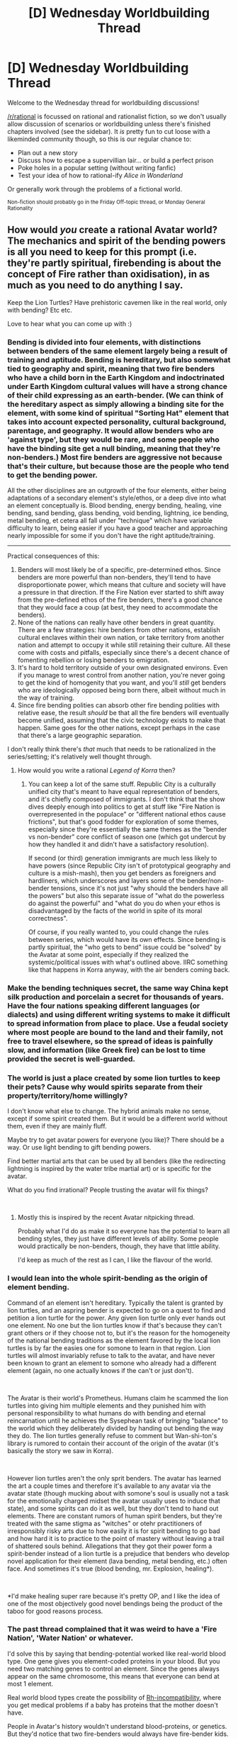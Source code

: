 #+TITLE: [D] Wednesday Worldbuilding Thread

* [D] Wednesday Worldbuilding Thread
:PROPERTIES:
:Author: AutoModerator
:Score: 10
:DateUnix: 1538579210.0
:DateShort: 2018-Oct-03
:END:
Welcome to the Wednesday thread for worldbuilding discussions!

[[/r/rational]] is focussed on rational and rationalist fiction, so we don't usually allow discussion of scenarios or worldbuilding unless there's finished chapters involved (see the sidebar). It /is/ pretty fun to cut loose with a likeminded community though, so this is our regular chance to:

- Plan out a new story
- Discuss how to escape a supervillian lair... or build a perfect prison
- Poke holes in a popular setting (without writing fanfic)
- Test your idea of how to rational-ify /Alice in Wonderland/

Or generally work through the problems of a fictional world.

^{Non-fiction should probably go in the Friday Off-topic thread, or Monday General Rationality}


** How would /you/ create a rational Avatar world? The mechanics and spirit of the bending powers is all you need to keep for this prompt (i.e. they're partly spiritual, firebending is about the concept of Fire rather than oxidisation), in as much as you need to do anything I say.

Keep the Lion Turtles? Have prehistoric cavemen like in the real world, only with bending? Etc etc.

Love to hear what you can come up with :)
:PROPERTIES:
:Author: dinoseen
:Score: 5
:DateUnix: 1538582166.0
:DateShort: 2018-Oct-03
:END:

*** Bending is divided into four elements, with distinctions between benders of the same element largely being a result of training and aptitude. Bending is hereditary, but also somewhat tied to geography and spirit, meaning that two fire benders who have a child born in the Earth Kingdom and indoctrinated under Earth Kingdom cultural values will have a strong chance of their child expressing as an earth-bender. (We can think of the hereditary aspect as simply allowing a binding site for the element, with some kind of spiritual "Sorting Hat" element that takes into account expected personality, cultural background, parentage, and geography. It would allow benders who are 'against type', but they would be rare, and some people who have the binding site get a null binding, meaning that they're non-benders.) Most fire benders are aggressive not because that's their culture, but because those are the people who tend to get the bending power.

All the other disciplines are an outgrowth of the four elements, either being adaptations of a secondary element's style/ethos, or a deep dive into what an element conceptually is. Blood bending, energy bending, healing, vine bending, sand bending, glass bending, void bending, lightning, ice bending, metal bending, et cetera all fall under "technique" which have variable difficulty to learn, being easier if you have a good teacher and approaching nearly impossible for some if you don't have the right aptitude/training.

--------------

Practical consequences of this:

1. Benders will most likely be of a specific, pre-determined ethos. Since benders are more powerful than non-benders, they'll tend to have disproportionate power, which means that culture and society will have a pressure in that direction. If the Fire Nation ever started to shift away from the pre-defined ethos of the fire benders, there's a good chance that they would face a coup (at best, they need to accommodate the benders).
2. None of the nations can really have other benders in great quantity. There are a few strategies: hire benders from other nations, establish cultural enclaves within their own nation, or take territory from another nation and attempt to occupy it while still retaining their culture. All these come with costs and pitfalls, especially since there's a decent chance of fomenting rebellion or losing benders to emigration.
3. It's hard to hold territory outside of your own designated environs. Even if you manage to wrest control from another nation, you're never going to get the kind of homogenity that you want, and you'll /still/ get benders who are ideologically opposed being born there, albeit without much in the way of training.
4. Since fire bending polities can absorb other fire bending polities with relative ease, the result /should/ be that all the fire benders will eventually become unified, assuming that the civic technology exists to make that happen. Same goes for the other nations, except perhaps in the case that there's a large geographic separation.

I don't really think there's /that/ much that needs to be rationalized in the series/setting; it's relatively well thought through.
:PROPERTIES:
:Author: alexanderwales
:Score: 16
:DateUnix: 1538596137.0
:DateShort: 2018-Oct-03
:END:

**** How would you write a rational /Legend of Korra/ then?
:PROPERTIES:
:Author: CouteauBleu
:Score: 2
:DateUnix: 1538823977.0
:DateShort: 2018-Oct-06
:END:

***** You can keep a lot of the same stuff. Republic City is a culturally unified city that's meant to have equal representation of benders, and it's chiefly composed of immigrants. I don't think that the show dives deeply enough into politics to get at stuff like "Fire Nation is overrepresented in the populace" or "different national ethos cause frictions", but that's good fodder for exploration of some themes, especially since they're essentially the same themes as the "bender vs non-bender" core conflict of season one (which got undercut by how they handled it and didn't have a satisfactory resolution).

If second (or third) generation immigrants are much less likely to have powers (since Republic City isn't of prototypical geography and culture is a mish-mash), then you get benders as foreigners and hardliners, which underscores and layers some of the bender/non-bender tensions, since it's not just "why should the benders have all the powers" but also this separate issue of "what do the powerless do against the powerful" and "what do you do when your ethos is disadvantaged by the facts of the world in spite of its moral correctness".

Of course, if you really wanted to, you could change the rules between series, which would have its own effects. Since bending is partly spiritual, the "who gets to bend" issue could be "solved" by the Avatar at some point, especially if they realized the systemic/political issues with what's outlined above. IIRC something like that happens in Korra anyway, with the air benders coming back.
:PROPERTIES:
:Author: alexanderwales
:Score: 5
:DateUnix: 1538867328.0
:DateShort: 2018-Oct-07
:END:


*** Make the bending techniques secret, the same way China kept silk production and porcelain a secret for thousands of years. Have the four nations speaking different languages (or dialects) and using different writing systems to make it difficult to spread information from place to place. Use a feudal society where most people are bound to the land and their family, not free to travel elsewhere, so the spread of ideas is painfully slow, and information (like Greek fire) can be lost to time provided the secret is well-guarded.
:PROPERTIES:
:Author: Norseman2
:Score: 3
:DateUnix: 1538585395.0
:DateShort: 2018-Oct-03
:END:


*** The world is just a place created by some lion turtles to keep their pets? Cause why would spirits separate from their property/territory/home willingly?

I don't know what else to change. The hybrid animals make no sense, except if some spirit created them. But it would be a different world without them, even if they are mainly fluff.

Maybe try to get avatar powers for everyone (you like)? There should be a way. Or use light bending to gift bending powers.

Find better martial arts that can be used by all benders (like the redirecting lightning is inspired by the water tribe martial art) or is specific for the avatar.

What do you find irrational? People trusting the avatar will fix things?

​
:PROPERTIES:
:Author: norax1
:Score: 3
:DateUnix: 1538585595.0
:DateShort: 2018-Oct-03
:END:

**** Mostly this is inspired by the recent Avatar nitpicking thread.

Probably what I'd do as make it so everyone has the potential to learn all bending styles, they just have different levels of ability. Some people would practically be non-benders, though, they have that little ability.

I'd keep as much of the rest as I can, I like the flavour of the world.
:PROPERTIES:
:Author: dinoseen
:Score: 2
:DateUnix: 1538589328.0
:DateShort: 2018-Oct-03
:END:


*** I would lean into the whole spirit-bending as the origin of element bending.

Command of an element isn't hereditary. Typically the talent is granted by lion turtles, and an aspring bender is expected to go on a quest to find and petition a lion turtle for the power. Any given lion turtle only ever hands out one element. No one but the lion turtles know if that's because they can't grant others or if they choose not to, but it's the reason for the homogeneity of the national bending traditions as the element favored by the local lion turtles is by far the easies one for somone to learn in that region. Lion turtles will almost invariably refuse to talk to the avatar, and have never been known to grant an element to somone who already had a different element (again, no one actually knows if the can't or just don't).

​

The Avatar is their world's Prometheus. Humans claim he scammed the lion turtles into giving him multiple elements and they punished him with personal responsibility to what humans do with bending and eternal reincarnation until he achieves the Sysephean task of bringing "balance" to the world which they deliberately divided by handing out bending the way they do. The lion turtles generally refuse to comment but Wan-shi-ton's library is rumored to contain their account of the origin of the avatar (it's basically the story we saw in Korra).

​

However lion turtles aren't the only sprit benders. The avatar has learned the art a couple times and therefore it's available to any avatar via the avatar state (though mucking about with somone's soul is usually not a task for the emotionally charged midset the avatar usually uses to induce that state), and some spirits can do it as well, but they don't tend to hand out elements. There are constant rumors of human spirit benders, but they're treated with the same stigma as "witches" or otehr practitioners of irresponsibly risky arts due to how easily it is for spirit bending to go bad and how hard it is to practice to the point of mastery without leaving a trail of shattered souls behind. Allegations that they got their power form a spirit-bender instead of a lion turtle is a prejudice that benders who develop novel application for their element (lava bending, metal bending, etc.) often face. And sometimes it's true (blood bending, mr. Explosion, healing*).

​

*I'd make healing super rare because it's pretty OP, and I like the idea of one of the most objectively good novel bendings being the product of the taboo for good reasons process.
:PROPERTIES:
:Author: turtleswamp
:Score: 1
:DateUnix: 1538601190.0
:DateShort: 2018-Oct-04
:END:


*** The past thread complained that it was weird to have a 'Fire Nation', 'Water Nation' or whatever.

I'd solve this by saying that bending-potential worked like real-world blood type. One gene gives you element-coded proteins in your blood. But you need two matching genes to control an element. Since the genes always appear on the same chromosome, this means that everyone can bend at most 1 element.

Real world blood types create the possibility of [[https://www.nhlbi.nih.gov/health-topics/rh-incompatibility][Rh-incompatibility]], where you get medical problems if a baby has proteins that the mother doesn't have.

People in Avatar's history wouldn't understand blood-proteins, or genetics. But they'd notice that two fire-benders would always have fire-bender kids. And they'd probably notice that two benders of different types have non-bender kids, plus a bunch of health complications.

That's enough to create some pretty strong taboos and cultural norms.
:PROPERTIES:
:Author: best_cat
:Score: 1
:DateUnix: 1538607761.0
:DateShort: 2018-Oct-04
:END:


** In a fantasy world where the technology is at about the renaissance level from us and (10% of the) people can summon temporarily material from (ectoplasm from) a different dimension/plane [[https://www.reddit.com/r/rational/comments/9g25b6/d_saturday_munchkinry_thread/e619qk1/][(with some limitations detailed here)]] and telekinetically move the summoned stuff. (Personally I want the power difference from magician to warrior be like tank to soldier)

What monsters could there be? And what powers do they have?

They should have an evolutionary path and be somewhat plausible (in that world). Also if possible their powers shouldn't be too different.

For example, some dragon species can summon flames from the dimension/plane that destroys someone elses ectoplasm (material). But they aren't the big apex predators they are in other fantasy settings. They have big wings and light bodies. The biggest species should have a main body about the size of a horse (+ wings). There are cat/dog sized species used as pets (or guard dragons).\\
Pigeon sized dragons (without flames) replaced pigeons.

Fairies can hide temporarily in the other dimension/plane. And are intelligent hand-sized insects with humanish proportions (google winged praying mantis). There are other insects that can do this.

Dryads could be bears/apes that can summon plants.

Goblins are... smart lizards/salamanders/sharks (on land)\\
Also, what type of state should there be? Or you find interesting and would fit the setting? Kings/Queens and Lords/Ladies? Democracies and dictatorships? Just city states like in ancient greek? Communism? I don't plan to write about political stuff or mention it (more than once), but I dislike that all of fantasy has kingdoms as default...

Anyone has ideas how Chimeras, Manticores, Satyrs, Wolpertinger and similiar creatures could happen? I want them, but can't really find a way how to make them without saying a wizard did it. Maybe two creatures got fused using a portal in the other dimension... and somehow survived... and their genes combined (so they can have kids)... somehow... with the help of a wiz- f##k..

Anyhow I'm thankful for any input. Maybe you think they have a different technology path than us. (I just don't want too much chemistry aka explosives or steam power.) Or there should be vulcanos throwing out ectoplasm from the other plane/dimension (that vanishes before it gets back down). Or you have suggestions what the inhabitants would call the ectoplasm/material, creatures, other plane/dimension or I should call it to make clear what the ectoplasm/material does. (Cause all used terms are just placeholders for now.)

Thanks for reading, even if you don't comment :-)
:PROPERTIES:
:Author: norax1
:Score: 2
:DateUnix: 1538584912.0
:DateShort: 2018-Oct-03
:END:

*** How about metal monsters that are pissed at the exploitation of their cousins? (ore)

I think sticking to biological creatures only is needlessly limiting in fantasy.

P.S. I think ectoplasm needs a shorter name. Ether, Pysche, Soulsomethingorother(soulmass? doesn't matter if it's not actually soul related, they don't know that!), but ideally no more than 2 syllables. It's going to be coming up a lot in whatever story features it, and 4 syllables is too long for it not to get annoying in my opinion.
:PROPERTIES:
:Author: dinoseen
:Score: 2
:DateUnix: 1538589497.0
:DateShort: 2018-Oct-03
:END:

**** I was thinking of adding some ghost equivalent. That are to 99% in the other dimension/plane.

Also it seems I didn't make the power clear in this post. Every magician has it's own ectoplasm/material that is in the other plane/dimension. And they can summon it into their world and turning it into iron/steel/water/aluminium/earth/gases. And they can only effect their own ectoplasm via telekinesis.
:PROPERTIES:
:Author: norax1
:Score: 1
:DateUnix: 1538590007.0
:DateShort: 2018-Oct-03
:END:

***** Maybe they sometimes come along for the ride when someone summons their stuff from the other plane. Ectoparasites, sort of, but malicious like demons or something?
:PROPERTIES:
:Author: dinoseen
:Score: 2
:DateUnix: 1538622088.0
:DateShort: 2018-Oct-04
:END:

****** I wouldn't say malicious. They just get kidnapped from their home plane...

Maybe they eat ectoplasm and need to feed on the ectoplasm of wizards... or try to get back through their help...

But I don't know if I want intelligent ectoplasm.

Still maybe some ghost thingies have enough ectoplasm to become natural golems. Or slimes...

I just don't like to anthropomorph rocks... or water... or air... or fire... And those should still follow evolution (meaning there should be small and big ones and with similar different abilities). But creatures that are out of ectoplasm give dragonfire (which destroys ectoplasm) an evolutionary edge.

Still what do those things eat (where do they get their energy). Ghost can probably hount mages (and creatures using ectoplasm) and suck energy from them.

Also no clue why someone should be able to use telekinesis (on their own ectoplasm).

I would need some other things that uses telekinesis.
:PROPERTIES:
:Author: norax1
:Score: 1
:DateUnix: 1538631352.0
:DateShort: 2018-Oct-04
:END:


*** u/CCC_037:
#+begin_quote
  Fairies can hide temporarily in the other dimension/plane. And are intelligent hand-sized insects with humanish proportions (google winged praying mantis). There are other insects that can do this.
#+end_quote

Does this mean that they can bypass a spherical shield (ectoplasmic or not) by cutting through the other plane? Insects that are not stopped by any wall or barrier are going to keep turning up in the strangest places...
:PROPERTIES:
:Author: CCC_037
:Score: 1
:DateUnix: 1538642433.0
:DateShort: 2018-Oct-04
:END:

**** Not ectoplasm walls... i think.

But yeah they can probably bypass most walls.

I think i will include stuff blocking ectoplasm. But that will be rare.

Any idea what to do with that?

Also most homes will let enough insects without superpowers in. (Renaissance tech level)
:PROPERTIES:
:Author: norax1
:Score: 2
:DateUnix: 1538644604.0
:DateShort: 2018-Oct-04
:END:

***** Depends how intelligent your Fae are. If they're human-level intelligence (even only small-child-level) or have poisonous bite or stings, then you have a creature that people do /not/ want to mess with (because they can slip in /underneath your armour/ and bite/sting/stab you).

Outdoors you'll have plenty of insects and indoors fewer - except the Fae which will be in about the same quantities either way. Also, that sealed grain silo isn't all /that/ sealed while they're around.

If they're intelligent or at least trainable, then you have potential for unstoppable spies (with perhaps a magic item for scrying on if they're only trainable).

What do they eat? If they eat ectoplasm then a swarm of them is going to really annoy a wizard (even if any individual one eats only a negligible amount), but at the same time a wizard who knows what he's doing can try to guide a swarm (e.g. towards an enemy's spell) by baiting them with his own ectoplasm, as a kind of targeted dispel.
:PROPERTIES:
:Author: CCC_037
:Score: 1
:DateUnix: 1538645363.0
:DateShort: 2018-Oct-04
:END:

****** They should eat normal food. Probably other insects or small rodents. Or in swarms bigger animals. Their diet is mainly raw meat. To keep some of the myths true.

I don't think anyone wants to deal with the Fae and the Fae are hard to capture.

But nice idea. Maybe someone befriended one Fae and uses it for spycraft and scouting. I don't think there should be a bunch of them spying.

Maybe some pet dragons fire would keep the fae away from human settlements.
:PROPERTIES:
:Author: norax1
:Score: 2
:DateUnix: 1538646438.0
:DateShort: 2018-Oct-04
:END:

******* u/CCC_037:
#+begin_quote
  Their diet is mainly raw meat.
#+end_quote

This is legitimately terrifying. They eat raw meat and can turn up without warning /inside your lungs?/

...yeah. Terrifying.

That, and they should find their way inside carcasses before the creature that killed that carcass gets to the inside thereof - so a hunter kills (say) a deer drags it home, and when he cuts it open a bunch of Fae fly out. This would lead to a belief that they are the spirits of dead animals, and they are treated in accordance with this belief (either honoured or squished depending on the culture).
:PROPERTIES:
:Author: CCC_037
:Score: 1
:DateUnix: 1538647344.0
:DateShort: 2018-Oct-04
:END:

******** Inside lungs... hmm

There is a rule that ectoplasm manifest with a constant pressure. I didn't have a value yet but somewhere between 1.1 atm and 2 atm. And you need to see the space or feel it somehow.

I think lungs can't be targeted. (Also true for mages)

Maybe Fae travel makes them for the travel time very fragil. Or it isn't possible.
:PROPERTIES:
:Author: norax1
:Score: 2
:DateUnix: 1538650618.0
:DateShort: 2018-Oct-04
:END:

********* Or perhaps life in general has an ectoplasmic as well as a physical presence, such that fae (and magic) can't travel through /living/ skin. (Thus, any magic that needs to work inside someone needs to first cut through the skin - which would mean that a stop-the-heart death spell can be delivered via a sword or an arrow but not just tossed about willy-nilly (but a fireball can be tossed about willy-nilly because it doesn't need to work inside the skin))
:PROPERTIES:
:Author: CCC_037
:Score: 2
:DateUnix: 1538652801.0
:DateShort: 2018-Oct-04
:END:

********** Well, most mages hide their unused ectoplasm inside their body, since it can't be bubbled there. (Did you read the linked post at the beginning?)

But if organic matter has a presence in the other plane, why not anorganic matter. I think the other plane should be mostly void and some ectoplasm... maybe some rare monsters.

I think Fae should be kept away by iron (To keep true to the myth). Maybe they have problems with magnetic materials. So most knights and soldiers are protected and villages could have a ring/chain of iron around them. And honestly, who cares about peasants ;-) (still not sure what society should exist)
:PROPERTIES:
:Author: norax1
:Score: 3
:DateUnix: 1538665754.0
:DateShort: 2018-Oct-04
:END:

*********** u/CCC_037:
#+begin_quote
  (Did you read the linked post at the beginning?)
#+end_quote

Yeah, but it was some time ago. I probably don't remember everything.

#+begin_quote
  But if organic matter has a presence in the other plane, why not anorganic matter.
#+end_quote

Not /organic/ matter. /Living/ matter. There's a difference - dead bodies have an ectoplasmic presence that very quickly dissolves to nothing.

#+begin_quote
  Maybe they have problems with magnetic materials.
#+end_quote

That works out very well, yes. (I've come across at least one story that had "cold iron" described as a mistranslation of "iron of the North" i.e. magnetised iron).

#+begin_quote
  And honestly, who cares about peasants
#+end_quote

You've got to keep them safe enough that they can grow the food your knights need. You don't have to treat them well, but it's bad if they all die.
:PROPERTIES:
:Author: CCC_037
:Score: 2
:DateUnix: 1538666424.0
:DateShort: 2018-Oct-04
:END:

************ u/norax1:
#+begin_quote
  Yeah, but it was some time ago. I probably don't remember everything.
#+end_quote

Well, there isn't really any other magic besides ectoplasm.* There are no healing spells or divination or buffs. Only stuff you can make with ectoplasm. Some monsters may have different powers (like fairies or dragons), which should still relate to ectoplasm somehow.

Also ectoplasm doesn't really regenerate. If you lose some, you are weaker forever. So most try to keep their ectoplasm near them, to prevent enemies from bubbling it.

*Well, you could make poison out of ectoplasm and put it on an arrow. Not sure how smart that is, if you could also just use poop or buy poison. Probably good technique against animals/some monsters or people without ectoplasm.

#+begin_quote
  (I've come across at least one story that had "cold iron" described as a mistranslation of "iron of the North" i.e. magnetised iron).
#+end_quote

Some [[https://forum.rpg.net/archive/index.php/t-770739.html][random users in a random forum]] say [[https://en.wikipedia.org/wiki/Rudyard_Kipling][Rudyard Kipling]] invented the cold iron thing and fairies. And I thought it was an old myth or something that was also mentioned there: " it might or might not have something to do with distorted re-re-re-re-tellings of some early iron age people's conflicts with more primitive, still bronze-using cultures."

Which makes the Fae's iron vulnerability less desirable for my story.

#+begin_quote
  You've got to keep them safe enough that they can grow the food your knights need.
#+end_quote

Real knights eat only dragons :-p and can't think farther in the future than to the next battle.

​

#+begin_quote
  /Living/ matter. There's a difference
#+end_quote

The difference would be the steady state of biological reactions. And I don't see how that would be different from any other chemical reactions. (like rusting iron or burning wood or cooking)

We could say it is the biological electricity of the human body. But if that weak thing can stop ectoplasm, what happens if a storm cloud has lightning bolts in it.

So if I think it from the beginning to the end: ectoplasm interacts with electricity somehow. Maybe it stops someones control over it. Or throws it back in the other plane. Now fae would 'fear' magnets cause magnets produce electricity via magnetic induction (not sure about grammar) and that somehow interacts with their abilities, they either lose the ability to travel between planes or get pushed into the other plane.\\
Now if there is some electricity, like with a lighting strike, all mages near it lose their power over ectoplasm for a while. Maybe a second, maybe a minute, depending how far away they are. And mages can't use their ectoplasm if it got hit by lightning for days/weeks. But better than they get hit.

I think that could work. I just can't make a reincarnated millennial the protagonist (He would be overpowered.) Also you couldn't make electric devices with ectoplasm.

I like it, cause I chose ectoplasm as a temporary name cause I thought the magic stuff should act somehow like ghosts if unused. And it is 'proven' ghosts interact with emf sensors. ;-D

Now the only problem is how weak the electricity is, and why in the skin. I could say evolution made animals/monsters have more electricity in their bodies, since it protects from ectoplasm. But I think electricity should be in nerves and muscles. I should research that. But maybe that is why you can still use ectoplasm in somebodies body

It also could 'explain' why you could store/hide all your ectoplasm inside your body (well it is stored in the other plane and can be there compressed all you want). But the next problem is, why you can still use/control it. Maybe some ectoplasm acts like an antenna to your magnetic field and your ectoplasm interacts somehow with your magnetic field. Easier way would be, you just need to step to the side, so the ectoplasm isn't in your body anymore. Still weak explanation. Maybe the telekinesis works differently.

Well, that helped me a lot. Too sad I'm lazy and will never write a story... Maybe I make a post in [[/r/worldbuilding][r/worldbuilding]] and [[/r/magicbuilding][r/magicbuilding]]. On the weekend, maybe
:PROPERTIES:
:Author: norax1
:Score: 2
:DateUnix: 1538670514.0
:DateShort: 2018-Oct-04
:END:

************* u/CCC_037:
#+begin_quote
  There are no healing spells or divination or buffs.
#+end_quote

Eh... there might not be hitpoint regenerating spells, but I'm sure that ectoplasm could be used to hold wounds closed, apply direct pressure and help set broken bones. Buffs? A suit of ectoplasmic armour makes a great defensive buff. And as for divination, well, a /camera obscura/ should be well within the projected tech level...

#+begin_quote
  Also ectoplasm doesn't really regenerate. If you lose some, you are weaker forever.
#+end_quote

Ooooh. Right. Then you do /not/ want things that go around eating the stuff.

#+begin_quote
  Some random users in a random forum say Rudyard Kipling invented the cold iron thing and fairies.
#+end_quote

Further down in the same page, another random user sources Pliny the Elder as stating the use of iron for anti-magic properties (though the link he provided doesn't work). Going from 'iron' to '/cold/ iron' may well have been Kipling, though.

#+begin_quote
  The difference would be the steady state of biological reactions. And I don't see how that would be different from any other chemical reactions. (like rusting iron or burning wood or cooking)
#+end_quote

Does your world have to follow the same rules as ours?

There is a clear difference between living matter and dead matter, in that living matter is capable of self-directed movement and of reacting in various (more or less) intelligent way to stimuli; well, animals, at least. (Perhaps plants don't have an ectoplasmic extension). What (if anything) this difference implies in ectoplasmic terms you can basically decide arbitrarily.

#+begin_quote
  So if I think it from the beginning to the end: ectoplasm interacts with electricity somehow.
#+end_quote

Now, /this/ leads in all sorts of interesting directions.

Imagine a tower - a tall tower, the tallest thing in the area. It is topped with an iron rod, and that rod is connected to half a dozen lines of iron which run all the way down to the ground. Naturally, it attracts lightning like anything. Any mages inside this tower will be completely unable to use any magic at all. So, if you need to keep one prisoner...

#+begin_quote
  But the next problem is, why you can still use/control it.
#+end_quote

Here's a thought. Your body uses a certain amount of electricity; some of it is to regulate your heartbeat. So /your/ ectoplasm is attuned to the beat of /your/ heart; exposing it to another heartbeat disperses raw ectoplasm (but not solid ectoplasm, or at least not immediately). It's not the voltage that stops it. It's the wrongness of the rhythm.

...as an extension of this, a mage whose heart stops and is re-started will lose all access to the ectoplasm he used to have (but may gain a different bunch instead, tuned to his new heartbeat)
:PROPERTIES:
:Author: CCC_037
:Score: 1
:DateUnix: 1538677501.0
:DateShort: 2018-Oct-04
:END:


*** Well I'm mostly just going to respond to the stuff about people using ectoplasm since that's what's going to most substantially impact human civilization and what I find the most interesting by far (everything else could be removed and things would still be very interesting).\\
As a side note if you want all your creatures magic to have common origins then you should have a pretty massive number of animals which make use of strategies involving creating extremely poisonous materials and shooting projectiles since ectoplasm control makes those the easiest offensive behaviors to evolve and lots of animals would evolve to create temporary shells around themselves out of something vastly more durable than bone, chitin or keratin. Also you're probably going to need a /very/ good reason ~100% of people didn't evolve to make use of ectoplasm because it would have been invaluable in the ancestral environment.

Anyway based on your previously mentioned limits on ectoplasm (including not being able to make solid objects smaller than a micrometer or any details of a larger solid object smaller than can be seen with the naked eye) I can imagine while overall tech level might be renaissance there would be a whole lot of exceptions to that.\\
Additionally even relatively weak mages end up becoming very formidable since one of the most important limits ends up being the amount of caloric energy your body can output in a day (with most people being able to at least manage 1-2k calories), so what really matters is how much someone can binge eat and still have their body make somewhat efficient use of the energy. However given how rapidly people with say anorexia can put on weight with high calorie diets and how many calories some endurance athletes need I'd say well trained mages could probably produce at most 10k of caloric energy per day which is somewhat over 8 kilograms of TNT.

Given the above considerations high quality gunpowder (or something that works about as well) will probably exist since once a single person figures out something like this the ability to create more via ectoplasm probably spreads rapidly. Additionally a whole lot of other rare or hard to synthesize materials are probably going to abound given how much easier ectoplasm makes chemistry. One impact of this is that chemical warfare is going to become very widespread pretty quickly which basically makes any non-mages a liability as they can only hope to flee or have a mage surround them with ectoplasm to protect them (since manufacturing sealed clothing capable of protecting against extremely potent poisons is probably not possible).

Armor piercing and high energy projectiles and explosives against other mages would also be the only real game in town in terms of weapons. Since while they might not have kevlar they could easily create the strongest spider silk which is an order of magnitude stronger and could be combined with limpet teeth (which are five times stronger than even that but rigid) making melee weaponry utterly useless (since you can't create ultra-sharp blades given the limitations) as well as any weaker ammunition. However while armor is probably going to be used due to shrapnel (and to protect against bullets which have lost much of their energy due to range) the use of high power single use ectoplasm guns and ammunition will probably still render the armor ineffective against a direct hit.\\
So together you're going to have really weird looking warfare, gas attacks which devastate cities being common. Artillery and high powered firearms and explosives are going to be used however large explosives are probably going to be rare due to the difficulty required in getting enough people to work together to make the explosive and then use it before it begins disappearing.

The benefits of ectoplasm on the development on chemistry are as mentioned before likely to be substantial and food protection will necessarily be very focused on, since that in turn determines how much firepower your military has access to. Given this chemical fertilizers seems nearly inevitable to develop by this time.

You're also going to have a weird dynamic in that flying around around especially with glider is going to be pretty easy with ectoplasm control. So you're also going to have something resembling WWI levels of aviation in many regards and no real way of detecting flying enemies beyond sight. The amount of equivalent horsepower that could be generated would be low however the planes would be more like sealed ultralight gliders and wouldn't need to carry much beyond the weight of the pilot(s). As thus bombardment from directly above is likely to be tremendously common as will parachuting enemies directly into enemy cities. In fact flight is so easy with ectoplasm control that you expect it to have been something will have dealt with for millennia in all likelihood. So the effects flight is going to have really need to be considered since for one communications (and troops) are likely to travel by glider at a speed on par with many semaphores but with a great deal of obvious advantages.
:PROPERTIES:
:Author: vakusdrake
:Score: 1
:DateUnix: 1538688650.0
:DateShort: 2018-Oct-05
:END:


** Under what circumstances would it be practical for kingdoms and empires with access to both guns and magic to still do much of their fighting with primitive weapons such as swords and bows?

I'm specifically trying to rationalise Ivalice from Final Fantasy XII, but any other settings or original universes are welcome too :)
:PROPERTIES:
:Author: dinoseen
:Score: 2
:DateUnix: 1538623176.0
:DateShort: 2018-Oct-04
:END:

*** Dune has a good take on the sword thing: most everyone worth assassinating has a personal shield that deflects stuff in proportion to its kinetic energy. So something moving very quickly, like a bullet, will be deflected away, but something moving slowly, like a sword or dagger, will get through the shield. It's a kind of classic sci-fi trope; Stargate SG-1 copied it, for example.

To make it to a "guns and magic" thing, the magical charm that has this effect is very easy / cheap / long-lasting to cast. Bows travel significantly slower than bullets so you can just specify a cutoff above arrow!speed but below bullet!speed.
:PROPERTIES:
:Author: MagicWeasel
:Score: 3
:DateUnix: 1538629381.0
:DateShort: 2018-Oct-04
:END:


*** There is a simple magical means to protect against attack. It stops any object of sufficiently small volume that is going to strike the warded person.

Now, the power requirements with volume go up exponentially. So, it stops a bullet easily; an arrow if you've got a really expensive charm, and a greatsword never...

Or perhaps, instead of the volume of the missile, it's keyed off the distance to the enemy, so the closer you are the less effective it is. Something along those lines.
:PROPERTIES:
:Author: CCC_037
:Score: 3
:DateUnix: 1538642253.0
:DateShort: 2018-Oct-04
:END:


*** Guns are bad if: Laws against guns (automatically a live sentence, even in selfdefense) The accuracy of guns is bad Bullets are expansive or hard to get (arrows can be used more than once) The sound brings monsters

[[https://tvtropes.org/pmwiki/pmwiki.php/Main/GunsAreWorthless]]

Magic is bad: Depends on the magic system Maybe you want to save it for healing Maybe it draws monsters Maybe killing with magic is bad karma (knives are fine... cause reasons) Maybe casting takes forever Or is impossible in a brawl Maybe to expansive

Of course in JRPG I mostly use swords cause it doesn't cost anything and magic/abilities is mostly overkill for most mobs...

Btw I think most soldiers still have knives and train for hand in hand combat for just in case.

And there could be other things like force shields. Or the character can't buy guns or use (offensive) magic. So the best weapons they can use are swords and bows.

Still if you look at the stats of the weapons (see link) you will see it is rational to use other weapons.

Maybe a sword kills in one hit and a deadly gun wound still let's the opponent make one last attack...

Hard to say, choose one reason or try to not think about it and accept is as rule of cool.
:PROPERTIES:
:Author: norax1
:Score: 1
:DateUnix: 1538635362.0
:DateShort: 2018-Oct-04
:END:


*** If you think about it from then point of view of economics, it basically comes down to demand and supply, so if there are guns and nobody is using them, that means that there is no demand for it so no one wants to invest in it and those that did (inventor?) couldn't make money off of it. So why is there no demand for guns? Is there a substitute item that is maybe cheaper or better than guns in which case the guns just can't compete. Maybe magical bows and arrows, magical swords,magic spells like fireballs can all outclass guns. Or something that makes guns obsolete, plasma guns are most likely superior to guns with bullets, so if they have the plasma equivalent of magic spells, why do they need an inferior weapon. Or what if the forcefield is especially strong against physical objects.
:PROPERTIES:
:Author: FlameDragonSlayer
:Score: 1
:DateUnix: 1538669318.0
:DateShort: 2018-Oct-04
:END:


** Sorry if I'm late but I wanted to just throw something in here.

So, there are these creatures whose most distinct trait is their ability to cause fear. This fear is so great that anyone who looks upon their bare visage will be completely consumed with irrational panic though afterwords they will not actually be able to describe what said creature looked like. This fear also extends to their voices, which by themselves are horrible enough to cause most creatures to vomit.

However, these creatures are of human level intelligence and are very little in number. So, how would you munchkin an ability like this one?
:PROPERTIES:
:Author: Cyratis
:Score: 1
:DateUnix: 1538610167.0
:DateShort: 2018-Oct-04
:END:

*** Does the irrational panic cause in some people the need to nuke the place they saw the creature?

Peaceful lives: Make a village. Stay there. Hope nobody nukes it or burnes it down out of fear.

Worlddomination: Write the leaders of a country a letter what you want them to do, else you send monsters/demons after them. Go to their office and say hi, leave a letter that says that was the only warning. You are even so nice to erase the image of the monsters from their brains. Of course depends on the reaction of the leaders and how the power effects people. (I think Trump would nuke everything

Murderhobo/live comfortable Take what you want and don't care.

Counterstrategy: Walls and earplugs. Maybe locked doors. Always have two doors, where one has to be closed.
:PROPERTIES:
:Author: norax1
:Score: 1
:DateUnix: 1538632385.0
:DateShort: 2018-Oct-04
:END:


*** Such creatures would be able to offer supremely effective security. Anyone who even sees one of their security guards panics and is unable to fight.

You just have to do the job interview over a text-only interface.
:PROPERTIES:
:Author: CCC_037
:Score: 1
:DateUnix: 1538642040.0
:DateShort: 2018-Oct-04
:END:
